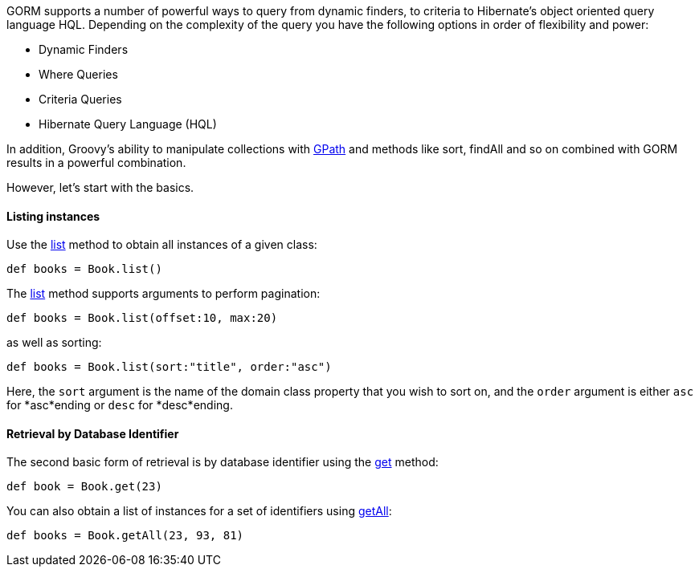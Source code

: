 GORM supports a number of powerful ways to query from dynamic finders, to criteria to Hibernate's object oriented query language HQL. Depending on the complexity of the query you have the following options in order of flexibility and power:

* Dynamic Finders
* Where Queries
* Criteria Queries
* Hibernate Query Language (HQL)

In addition, Groovy's ability to manipulate collections with http://groovy-lang.org/processing-xml.html#_gpath[GPath] and methods like sort, findAll and so on combined with GORM results in a powerful combination.

However, let's start with the basics.


==== Listing instances


Use the link:../ref/Domain%20Classes/list.html[list] method to obtain all instances of a given class:

[source,groovy]
----
def books = Book.list()
----

The link:../ref/Domain%20Classes/list.html[list] method supports arguments to perform pagination:

[source,groovy]
----
def books = Book.list(offset:10, max:20)
----

as well as sorting:

[source,groovy]
----
def books = Book.list(sort:"title", order:"asc")
----

Here, the `sort` argument is the name of the domain class property that you wish to sort on, and the `order` argument is either `asc` for *asc*ending or `desc` for *desc*ending.


==== Retrieval by Database  Identifier


The second basic form of retrieval is by database identifier using the link:../ref/Domain%20Classes/get.html[get] method:

[source,groovy]
----
def book = Book.get(23)
----

You can also obtain a list of instances for a set of identifiers using link:../ref/Domain%20Classes/getAll.html[getAll]:

[source,groovy]
----
def books = Book.getAll(23, 93, 81)
----
